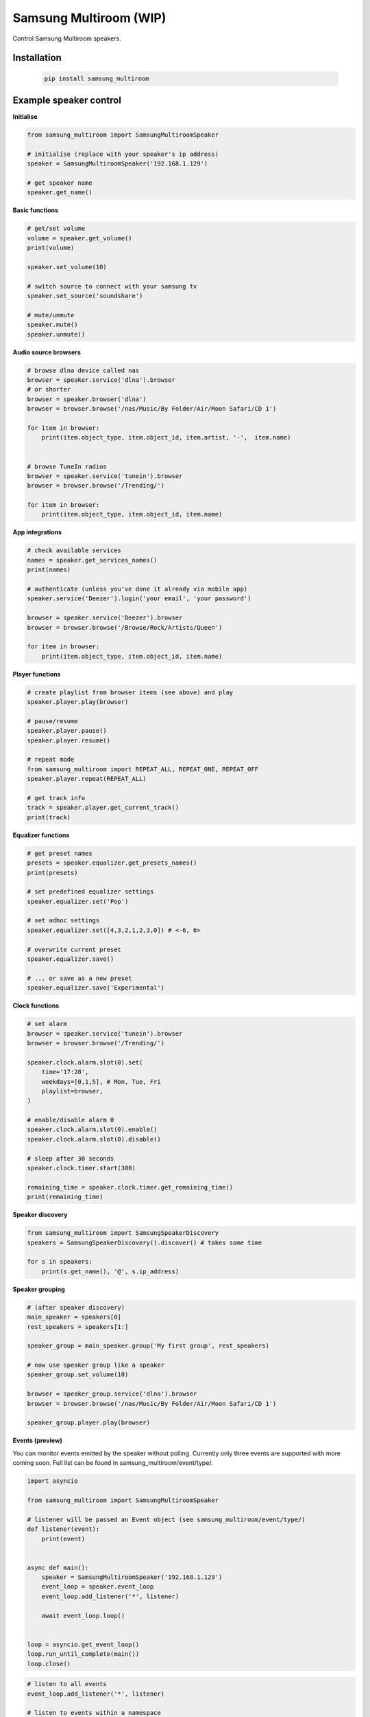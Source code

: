 Samsung Multiroom (WIP)
=======================

Control Samsung Multiroom speakers.

.. image:: https://img.shields.io/travis/krygal/samsung_multiroom/master.svg
    :target: https://travis-ci.org/krygal/samsung_multiroom
.. image:: https://img.shields.io/librariesio/github/krygal/samsung_multiroom.svg
.. image:: https://img.shields.io/codeclimate/maintainability-percentage/krygal/samsung_multiroom.svg
    :target: https://codeclimate.com/github/krygal/samsung_multiroom
.. image:: https://img.shields.io/codeclimate/coverage/krygal/samsung_multiroom.svg
    :target: https://codeclimate.com/github/krygal/samsung_multiroom
.. image:: https://img.shields.io/pypi/v/samsung_multiroom.svg
    :target: https://pypi.org/project/samsung_multiroom/
.. image:: https://img.shields.io/pypi/pyversions/samsung_multiroom.svg
.. image:: https://img.shields.io/pypi/l/samsung_multiroom.svg


Installation
-------------

 .. code:: bash

    pip install samsung_multiroom


Example speaker control
-----------------------

**Initialise**

.. code:: python

    from samsung_multiroom import SamsungMultiroomSpeaker

    # initialise (replace with your speaker's ip address)
    speaker = SamsungMultiroomSpeaker('192.168.1.129')

    # get speaker name
    speaker.get_name()


**Basic functions**

.. code:: python

    # get/set volume
    volume = speaker.get_volume()
    print(volume)

    speaker.set_volume(10)

    # switch source to connect with your samsung tv
    speaker.set_source('soundshare')

    # mute/unmute
    speaker.mute()
    speaker.unmute()


**Audio source browsers**

.. code:: python

    # browse dlna device called nas
    browser = speaker.service('dlna').browser
    # or shorter
    browser = speaker.browser('dlna')
    browser = browser.browse('/nas/Music/By Folder/Air/Moon Safari/CD 1')

    for item in browser:
        print(item.object_type, item.object_id, item.artist, '-',  item.name)


    # browse TuneIn radios
    browser = speaker.service('tunein').browser
    browser = browser.browse('/Trending/')

    for item in browser:
        print(item.object_type, item.object_id, item.name)


**App integrations**

.. code:: python

    # check available services
    names = speaker.get_services_names()
    print(names)

    # authenticate (unless you've done it already via mobile app)
    speaker.service('Deezer').login('your email', 'your password')

    browser = speaker.service('Deezer').browser
    browser = browser.browse('/Browse/Rock/Artists/Queen')

    for item in browser:
        print(item.object_type, item.object_id, item.name)


**Player functions**

.. code:: python

    # create playlist from browser items (see above) and play
    speaker.player.play(browser)

    # pause/resume
    speaker.player.pause()
    speaker.player.resume()

    # repeat mode
    from samsung_multiroom import REPEAT_ALL, REPEAT_ONE, REPEAT_OFF
    speaker.player.repeat(REPEAT_ALL)

    # get track info
    track = speaker.player.get_current_track()
    print(track)


**Equalizer functions**

.. code:: python

    # get preset names
    presets = speaker.equalizer.get_presets_names()
    print(presets)

    # set predefined equalizer settings
    speaker.equalizer.set('Pop')

    # set adhoc settings
    speaker.equalizer.set([4,3,2,1,2,3,0]) # <-6, 6>

    # overwrite current preset
    speaker.equalizer.save()

    # ... or save as a new preset
    speaker.equalizer.save('Experimental')


**Clock functions**

.. code:: python

    # set alarm
    browser = speaker.service('tunein').browser
    browser = browser.browse('/Trending/')

    speaker.clock.alarm.slot(0).set(
        time='17:28',
        weekdays=[0,1,5], # Mon, Tue, Fri
        playlist=browser,
    )

    # enable/disable alarm 0
    speaker.clock.alarm.slot(0).enable()
    speaker.clock.alarm.slot(0).disable()

    # sleep after 30 seconds
    speaker.clock.timer.start(300)

    remaining_time = speaker.clock.timer.get_remaining_time()
    print(remaining_time)


**Speaker discovery**

.. code:: python

    from samsung_multiroom import SamsungSpeakerDiscovery
    speakers = SamsungSpeakerDiscovery().discover() # takes some time

    for s in speakers:
        print(s.get_name(), '@', s.ip_address)


**Speaker grouping**

.. code:: python

    # (after speaker discovery)
    main_speaker = speakers[0]
    rest_speakers = speakers[1:]

    speaker_group = main_speaker.group('My first group', rest_speakers)

    # now use speaker group like a speaker
    speaker_group.set_volume(10)

    browser = speaker_group.service('dlna').browser
    browser = browser.browse('/nas/Music/By Folder/Air/Moon Safari/CD 1')

    speaker_group.player.play(browser)


**Events (preview)**

You can monitor events emitted by the speaker without polling. Currently only three events are supported with more
coming soon. Full list can be found in samsung_multiroom/event/type/.

.. code:: python

    import asyncio

    from samsung_multiroom import SamsungMultiroomSpeaker

    # listener will be passed an Event object (see samsung_multiroom/event/type/)
    def listener(event):
        print(event)


    async def main():
        speaker = SamsungMultiroomSpeaker('192.168.1.129')
        event_loop = speaker.event_loop
        event_loop.add_listener('*', listener)

        await event_loop.loop()


    loop = asyncio.get_event_loop()
    loop.run_until_complete(main())
    loop.close()

.. code:: python

    # listen to all events
    event_loop.add_listener('*', listener)

    # listen to events within a namespace
    event_loop.add_listener('speaker.service.*', listener)

    # listen to a single event
    event_loop.add_listener('speaker.service.changed', listener)


License
-------

MIT License

Copyright (c) 2018 Krystian Galutowski

Permission is hereby granted, free of charge, to any person obtaining a copy
of this software and associated documentation files (the "Software"), to deal
in the Software without restriction, including without limitation the rights
to use, copy, modify, merge, publish, distribute, sublicense, and/or sell
copies of the Software, and to permit persons to whom the Software is
furnished to do so, subject to the following conditions:

The above copyright notice and this permission notice shall be included in all
copies or substantial portions of the Software.

THE SOFTWARE IS PROVIDED "AS IS", WITHOUT WARRANTY OF ANY KIND, EXPRESS OR
IMPLIED, INCLUDING BUT NOT LIMITED TO THE WARRANTIES OF MERCHANTABILITY,
FITNESS FOR A PARTICULAR PURPOSE AND NONINFRINGEMENT. IN NO EVENT SHALL THE
AUTHORS OR COPYRIGHT HOLDERS BE LIABLE FOR ANY CLAIM, DAMAGES OR OTHER
LIABILITY, WHETHER IN AN ACTION OF CONTRACT, TORT OR OTHERWISE, ARISING FROM,
OUT OF OR IN CONNECTION WITH THE SOFTWARE OR THE USE OR OTHER DEALINGS IN THE
SOFTWARE.
